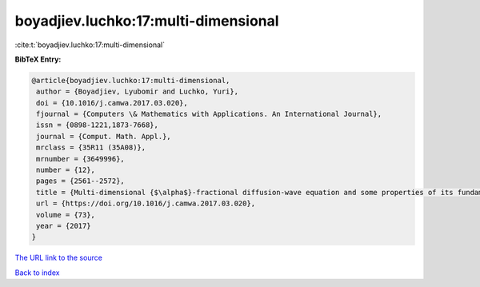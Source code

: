 boyadjiev.luchko:17:multi-dimensional
=====================================

:cite:t:`boyadjiev.luchko:17:multi-dimensional`

**BibTeX Entry:**

.. code-block:: bibtex

   @article{boyadjiev.luchko:17:multi-dimensional,
    author = {Boyadjiev, Lyubomir and Luchko, Yuri},
    doi = {10.1016/j.camwa.2017.03.020},
    fjournal = {Computers \& Mathematics with Applications. An International Journal},
    issn = {0898-1221,1873-7668},
    journal = {Comput. Math. Appl.},
    mrclass = {35R11 (35A08)},
    mrnumber = {3649996},
    number = {12},
    pages = {2561--2572},
    title = {Multi-dimensional {$\alpha$}-fractional diffusion-wave equation and some properties of its fundamental solution},
    url = {https://doi.org/10.1016/j.camwa.2017.03.020},
    volume = {73},
    year = {2017}
   }
`The URL link to the source <ttps://doi.org/10.1016/j.camwa.2017.03.020}>`_


`Back to index <../By-Cite-Keys.html>`_
